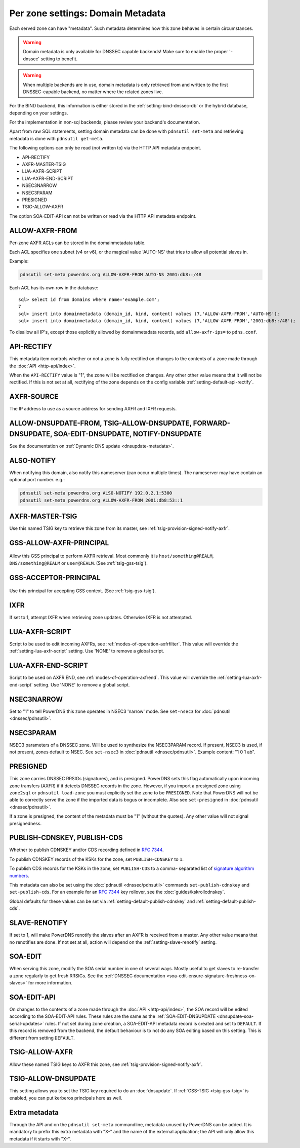Per zone settings: Domain Metadata
==================================

Each served zone can have "metadata". Such metadata determines how this
zone behaves in certain circumstances.

.. warning::
  Domain metadata is only available for DNSSEC capable
  backends! Make sure to enable the proper '-dnssec' setting to benefit.

.. warning::
  When multiple backends are in use, domain metadata is only retrieved from
  and written to the first DNSSEC-capable backend, no matter where the related
  zones live.

For the BIND backend, this information is either stored in the
:ref:`setting-bind-dnssec-db` or the hybrid database,
depending on your settings.

For the implementation in non-sql backends, please review your backend's
documentation.

Apart from raw SQL statements, setting domain metadata can be done with
``pdnsutil set-meta`` and retrieving metadata is done with ``pdnsutil get-meta``.

The following options can only be read (not written to) via the HTTP API metadata endpoint.

* API-RECTIFY
* AXFR-MASTER-TSIG
* LUA-AXFR-SCRIPT
* LUA-AXFR-END-SCRIPT
* NSEC3NARROW
* NSEC3PARAM
* PRESIGNED
* TSIG-ALLOW-AXFR

The option SOA-EDIT-API can not be written or read via the HTTP API metadata endpoint.

.. _metadata-allow-axfr-from:

ALLOW-AXFR-FROM
---------------

Per-zone AXFR ACLs can be stored in the domainmetadata table.

Each ACL specifies one subnet (v4 or v6), or the magical value 'AUTO-NS'
that tries to allow all potential slaves in.

Example:

.. code-block:: shell

    pdnsutil set-meta powerdns.org ALLOW-AXFR-FROM AUTO-NS 2001:db8::/48

Each ACL has its own row in the database:

::

    sql> select id from domains where name='example.com';
    7
    sql> insert into domainmetadata (domain_id, kind, content) values (7,'ALLOW-AXFR-FROM','AUTO-NS');
    sql> insert into domainmetadata (domain_id, kind, content) values (7,'ALLOW-AXFR-FROM','2001:db8::/48');

To disallow all IP's, except those explicitly allowed by domainmetadata
records, add ``allow-axfr-ips=`` to ``pdns.conf``.

.. _metadata-api-rectify:

API-RECTIFY
-----------
.. versionadded:: 4.1.0

This metadata item controls whether or not a zone is fully rectified on changes
to the contents of a zone made through the :doc:`API <http-api/index>`.

When the ``API-RECTIFY`` value is "1", the zone will be rectified on changes.
Any other other value means that it will not be rectified. If this is not set
at all, rectifying of the zone depends on the config variable
:ref:`setting-default-api-rectify`.

.. _metadata-axfr-source:

AXFR-SOURCE
-----------

The IP address to use as a source address for sending AXFR and IXFR
requests.

ALLOW-DNSUPDATE-FROM, TSIG-ALLOW-DNSUPDATE, FORWARD-DNSUPDATE, SOA-EDIT-DNSUPDATE, NOTIFY-DNSUPDATE
---------------------------------------------------------------------------------------------------

See the documentation on :ref:`Dynamic DNS update <dnsupdate-metadata>`.

.. _metadata-also-notify:

ALSO-NOTIFY
-----------

When notifying this domain, also notify this nameserver (can occur
multiple times). The nameserver may have contain an optional port
number. e.g.:

.. code-block:: shell

    pdnsutil set-meta powerdns.org ALSO-NOTIFY 192.0.2.1:5300
    pdnsutil set-meta powerdns.org ALLOW-AXFR-FROM 2001:db8:53::1


AXFR-MASTER-TSIG
----------------

Use this named TSIG key to retrieve this zone from its master, see :ref:`tsig-provision-signed-notify-axfr`.

GSS-ALLOW-AXFR-PRINCIPAL
------------------------
  .. versionchanged:: 4.3.1
    GSS support was removed

Allow this GSS principal to perform AXFR retrieval. Most commonly it is
``host/something@REALM``, ``DNS/something@REALM`` or ``user@REALM``.
(See :ref:`tsig-gss-tsig`).

GSS-ACCEPTOR-PRINCIPAL
----------------------
  .. versionchanged:: 4.4.0
    GSS support was removed

Use this principal for accepting GSS context.
(See :ref:`tsig-gss-tsig`).

IXFR
----

If set to 1, attempt IXFR when retrieving zone updates. Otherwise IXFR
is not attempted.

LUA-AXFR-SCRIPT
---------------

Script to be used to edit incoming AXFRs, see :ref:`modes-of-operation-axfrfilter`.
This value will override the :ref:`setting-lua-axfr-script` setting. Use
'NONE' to remove a global script.

.. _metadata-lua-axfr-end-script:

LUA-AXFR-END-SCRIPT
-------------------

Script to be used on AXFR END, see :ref:`modes-of-operation-axfrend`.
This value will override the :ref:`setting-lua-axfr-end-script` setting. Use
'NONE' to remove a global script.

NSEC3NARROW
-----------

Set to "1" to tell PowerDNS this zone operates in NSEC3 'narrow' mode.
See ``set-nsec3`` for :doc:`pdnsutil <dnssec/pdnsutil>`.

NSEC3PARAM
----------

NSEC3 parameters of a DNSSEC zone. Will be used to synthesize the
NSEC3PARAM record. If present, NSEC3 is used, if not present, zones
default to NSEC. See ``set-nsec3`` in :doc:`pdnsutil <dnssec/pdnsutil>`.
Example content: "1 0 1 ab".

.. _metadata-presigned:

PRESIGNED
---------

This zone carries DNSSEC RRSIGs (signatures), and is presigned. PowerDNS
sets this flag automatically upon incoming zone transfers (AXFR) if it
detects DNSSEC records in the zone. However, if you import a presigned
zone using ``zone2sql`` or ``pdnsutil load-zone`` you must explicitly
set the zone to be ``PRESIGNED``. Note that PowerDNS will not be able to
correctly serve the zone if the imported data is bogus or incomplete.
Also see ``set-presigned`` in :doc:`pdnsutil <dnssec/pdnsutil>`.

If a zone is presigned, the content of the metadata must be "1" (without
the quotes). Any other value will not signal presignedness.

.. _metadata-publish-cdnskey-publish-cds:

PUBLISH-CDNSKEY, PUBLISH-CDS
----------------------------

Whether to publish CDNSKEY and/or CDS recording defined in :rfc:`7344`.

To publish CDNSKEY records of the KSKs for the zone, set
``PUBLISH-CDNSKEY`` to ``1``.

To publish CDS records for the KSKs in the zone, set ``PUBLISH-CDS`` to
a comma- separated list of `signature algorithm
numbers <http://www.iana.org/assignments/ds-rr-types/ds-rr-types.xhtml#ds-rr-types-1>`__.

This metadata can also be set using the
:doc:`pdnsutil <dnssec/pdnsutil>` commands ``set-publish-cdnskey``
and ``set-publish-cds``. For an example for an :rfc:`7344` key rollover,
see the :doc:`guides/kskrollcdnskey`.

Global defaults for these values can be set via :ref:`setting-default-publish-cdnskey` and :ref:`setting-default-publish-cds`.

.. _metadata-slave-renotify:

SLAVE-RENOTIFY
--------------
.. versionadded:: 4.3.0

If set to 1, will make PowerDNS renotify the slaves after an AXFR is received from a master.
Any other value means that no renotifies are done. If not set at all, action will depend on
the :ref:`setting-slave-renotify` setting.

.. _metadata-soa-edit:

SOA-EDIT
--------

When serving this zone, modify the SOA serial number in one of several
ways. Mostly useful to get slaves to re-transfer a zone regularly to get
fresh RRSIGs. See the :ref:`DNSSEC
documentation <soa-edit-ensure-signature-freshness-on-slaves>`
for more information.

.. _metadata-soa-edit-api:

SOA-EDIT-API
------------

On changes to the contents of a zone made through the :doc:`API <http-api/index>`,
the SOA record will be edited according to the SOA-EDIT-API rules. These rules
are the same as the :ref:`SOA-EDIT-DNSUPDATE <dnsupdate-soa-serial-updates>` rules.
If not set during zone creation, a SOA-EDIT-API metadata record is created and set to ``DEFAULT``.
If this record is removed from the backend, the default behaviour is to not do any SOA editing based on this setting.
This is different from setting ``DEFAULT``.


TSIG-ALLOW-AXFR
---------------

Allow these named TSIG keys to AXFR this zone, see :ref:`tsig-provision-signed-notify-axfr`.

TSIG-ALLOW-DNSUPDATE
--------------------

This setting allows you to set the TSIG key required to do an :doc:`dnsupdate`.
If :ref:`GSS-TSIG <tsig-gss-tsig>` is enabled, you can put kerberos principals here as well.

Extra metadata
--------------

Through the API and on the ``pdnsutil set-meta`` commandline, metadata
unused by PowerDNS can be added. It is mandatory to prefix this extra
metadata with "X-" and the name of the external application; the API
will only allow this metadata if it starts with "X-".
